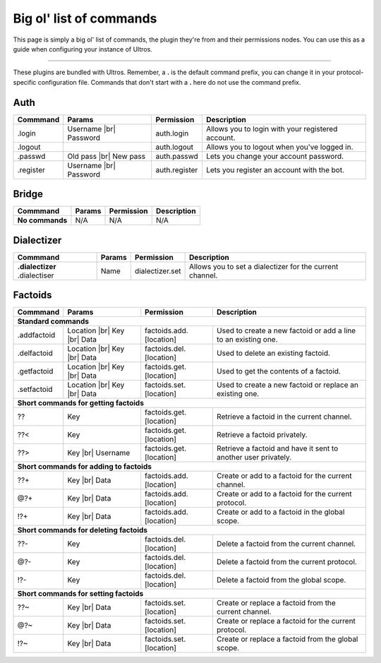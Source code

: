 .. _commands:

Big ol' list of commands
========================

This page is simply a big ol' list of commands, the plugin they're from and their
permissions nodes. You can use this as a guide when configuring your instance of
Ultros.

----------------

These plugins are bundled with Ultros. Remember, a **.** is the default command prefix, you can change it in
your protocol-specific configuration file. Commands that don't start with a **.** here do not use the command
prefix.

Auth
----

+-------------------+---------------+-------------------------+---------------------------------------------------+
| Commmand          | Params        | Permission              | Description                                       |
+===================+===============+=========================+===================================================+
| .login            | Username |br| | auth.login              | Allows you to login with your registered account. |
|                   | Password      |                         |                                                   |
+-------------------+---------------+-------------------------+---------------------------------------------------+
| .logout           |               | auth.logout             | Allows you to logout when you've logged in.       |
+-------------------+---------------+-------------------------+---------------------------------------------------+
| .passwd           | Old pass |br| | auth.passwd             | Lets you change your account password.            |
|                   | New pass      |                         |                                                   |
+-------------------+---------------+-------------------------+---------------------------------------------------+
| .register         | Username |br| | auth.register           | Lets you register an account with the bot.        |
|                   | Password      |                         |                                                   |
+-------------------+---------------+-------------------------+---------------------------------------------------+

Bridge
------

+-------------------+--------+------------+--------------+
| Commmand          | Params | Permission | Description  |
+===================+========+============+==============+
| **No commands**   | N/A    | N/A        | N/A          |
+-------------------+--------+------------+--------------+

Dialectizer
-----------

+-------------------+--------+-------------------------+---------------------------------------------------+
| Commmand          | Params | Permission              | Description                                       |
+===================+========+=========================+===================================================+
| **.dialectizer**  | Name   | dialectizer.set         | Allows you to set a dialectizer for the current   |
| .dialectiser      |        |                         | channel.                                          |
|                   |        |                         |                                                   |
+-------------------+--------+-------------------------+---------------------------------------------------+

Factoids
--------

+-------------------+---------------+-------------------------+---------------------------------------------------+
| Commmand          | Params        | Permission              | Description                                       |
+===================+===============+=========================+===================================================+
| **Standard commands**                                                                                           |
+-------------------+---------------+-------------------------+---------------------------------------------------+
| .addfactoid       | Location |br| | factoids.add.[location] | Used to create a new factoid or add a line to an  |
|                   | Key      |br| |                         | existing one.                                     |
|                   | Data          |                         |                                                   |
+-------------------+---------------+-------------------------+---------------------------------------------------+
| .delfactoid       | Location |br| | factoids.del.[location] | Used to delete an existing factoid.               |
|                   | Key      |br| |                         |                                                   |
|                   | Data          |                         |                                                   |
+-------------------+---------------+-------------------------+---------------------------------------------------+
| .getfactoid       | Location |br| | factoids.get.[location] | Used to get the contents of a factoid.            |
|                   | Key      |br| |                         |                                                   |
|                   | Data          |                         |                                                   |
+-------------------+---------------+-------------------------+---------------------------------------------------+
| .setfactoid       | Location |br| | factoids.set.[location] | Used to create a new factoid or replace an        |
|                   | Key      |br| |                         | existing one.                                     |
|                   | Data          |                         |                                                   |
+-------------------+---------------+-------------------------+---------------------------------------------------+
| **Short commands for getting factoids**                                                                         |
+-------------------+---------------+-------------------------+---------------------------------------------------+
| ??                | Key           | factoids.get.[location] | Retrieve a factoid in the current channel.        |
+-------------------+---------------+-------------------------+---------------------------------------------------+
| ??<               | Key           | factoids.get.[location] | Retrieve a factoid privately.                     |
+-------------------+---------------+-------------------------+---------------------------------------------------+
| ??>               | Key      |br| | factoids.get.[location] | Retrieve a factoid and have it sent to another    |
|                   | Username      |                         | user privately.                                   |
+-------------------+---------------+-------------------------+---------------------------------------------------+
| **Short commands for adding to factoids**                                                                       |
+-------------------+---------------+-------------------------+---------------------------------------------------+
| ??+               | Key      |br| | factoids.add.[location] | Create or add to a factoid for the current        |
|                   | Data          |                         | channel.                                          |
+-------------------+---------------+-------------------------+---------------------------------------------------+
| @?+               | Key      |br| | factoids.add.[location] | Create or add to a factoid for the current        |
|                   | Data          |                         | protocol.                                         |
+-------------------+---------------+-------------------------+---------------------------------------------------+
| !?+               | Key      |br| | factoids.add.[location] | Create or add to a factoid in the global scope.   |
|                   | Data          |                         |                                                   |
+-------------------+---------------+-------------------------+---------------------------------------------------+
| **Short commands for deleting factoids**                                                                        |
+-------------------+---------------+-------------------------+---------------------------------------------------+
| ??-               | Key           | factoids.del.[location] | Delete a factoid from the current channel.        |
+-------------------+---------------+-------------------------+---------------------------------------------------+
| @?-               | Key           | factoids.del.[location] | Delete a factoid from the current protocol.       |
+-------------------+---------------+-------------------------+---------------------------------------------------+
| !?-               | Key           | factoids.del.[location] | Delete a factoid from the global scope.           |
+-------------------+---------------+-------------------------+---------------------------------------------------+
| **Short commands for setting factoids**                                                                         |
+-------------------+---------------+-------------------------+---------------------------------------------------+
| ??~               | Key      |br| | factoids.set.[location] | Create or replace a factoid from the current      |
|                   | Data          |                         | channel.                                          |
+-------------------+---------------+-------------------------+---------------------------------------------------+
| @?~               | Key      |br| | factoids.set.[location] | Create or replace a factoid for the current       |
|                   | Data          |                         | protocol.                                         |
+-------------------+---------------+-------------------------+---------------------------------------------------+
| !?~               | Key      |br| | factoids.set.[location] | Create or replace a factoid from the global       |
|                   | Data          |                         | scope.                                            |
+-------------------+---------------+-------------------------+---------------------------------------------------+

.. Footnote links, etc

.. _site: http://ultros.io

.. |br| raw:: html

   <br />